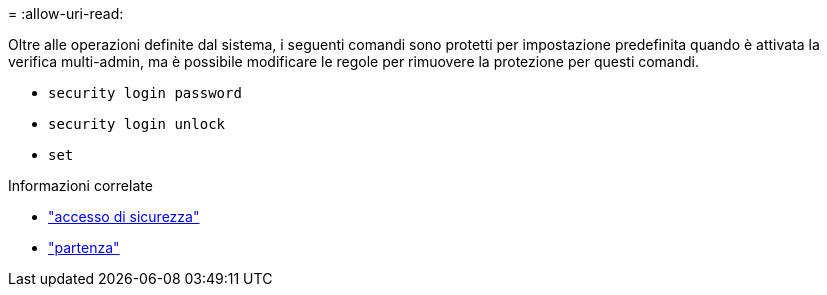 = 
:allow-uri-read: 


Oltre alle operazioni definite dal sistema, i seguenti comandi sono protetti per impostazione predefinita quando è attivata la verifica multi-admin, ma è possibile modificare le regole per rimuovere la protezione per questi comandi.

* `security login password`
* `security login unlock`
* `set`


.Informazioni correlate
* link:https://docs.netapp.com/us-en/ontap-cli/search.html?q=security+login["accesso di sicurezza"^]
* link:https://docs.netapp.com/us-en/ontap-cli/set.html["partenza"^]

